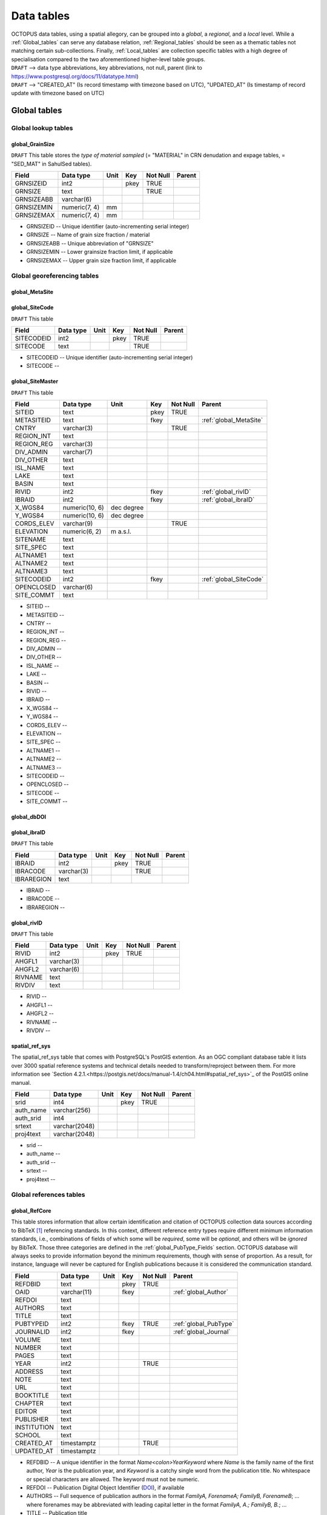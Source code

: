 ===========
Data tables
===========
| OCTOPUS data tables, using a spatial allegory, can be grouped into a *global*, a *regional*, and a *local* level. While a :ref:`Global_tables` can serve any database relation, :ref:`Regional_tables` should be seen as a thematic tables not matching certain sub-collections. Finally, :ref:`Local_tables` are collection specific tables with a high degree of specialisation compared to the two aforementioned higher-level table groups.

| ``DRAFT`` --> data type abbreviations, key abbreviations, not null, parent (link to https://www.postgresql.org/docs/11/datatype.html)
| ``DRAFT`` --> "CREATED_AT" (Is record timestamp with timezone based on UTC), "UPDATED_AT" (Is timestamp of record update with timezone based on UTC)

..  _Global_tables:

Global tables
-------------

..  _Global_lookup_tables:

Global lookup tables
~~~~~~~~~~~~~~~~~~~~

..  _global_GrainSize:

global_GrainSize
^^^^^^^^^^^^^^^^
``DRAFT`` This table stores the *type of material sampled* (= "MATERIAL" in CRN denudation and expage tables, = "SED_MAT" in SahulSed tables).

========== ============= ==== ==== ======== ======
Field      Data type     Unit Key  Not Null Parent
========== ============= ==== ==== ======== ======
GRNSIZEID  int2               pkey TRUE     
GRNSIZE    text                    TRUE     
GRNSIZEABB varchar(6)                      
GRNSIZEMIN numeric(7, 4) mm                 
GRNSIZEMAX numeric(7, 4) mm                 
========== ============= ==== ==== ======== ======

* GRNSIZEID -- Unique identifier (auto-incrementing serial integer)

* GRNSIZE -- Name of grain size fraction / material

* GRNSIZEABB -- Unique abbreviation of "GRNSIZE"

* GRNSIZEMIN -- Lower grainsize fraction limit, if applicable

* GRNSIZEMAX -- Upper grain size fraction limit, if applicable

Global georeferencing tables
~~~~~~~~~~~~~~~~~~~~~~~~~~~~

..  _global_MetaSite:

global_MetaSite
^^^^^^^^^^^^^^^

..  _global_SiteCode:

global_SiteCode
^^^^^^^^^^^^^^^
``DRAFT`` This table 

========== ========= ==== ==== ======== ======
Field      Data type Unit Key  Not Null Parent
========== ========= ==== ==== ======== ======
SITECODEID int2           pkey TRUE     
SITECODE   text                TRUE     
========== ========= ==== ==== ======== ======

* SITECODEID -- Unique identifier (auto-incrementing serial integer)

* SITECODE -- 

..  _global_SiteMaster:

global_SiteMaster
^^^^^^^^^^^^^^^^^

``DRAFT`` This table

========== ============== ========== ==== ======== ======================
Field      Data type      Unit       Key  Not Null Parent
========== ============== ========== ==== ======== ======================
SITEID     text                      pkey TRUE     
METASITEID text                      fkey          :ref:`global_MetaSite`
CNTRY      varchar(3)                     TRUE     
REGION_INT text                                    
REGION_REG varchar(3)                              
DIV_ADMIN  varchar(7)                              
DIV_OTHER  text                                    
ISL_NAME   text                                    
LAKE       text                                    
BASIN      text                                    
RIVID      int2                      fkey          :ref:`global_rivID`
IBRAID     int2                      fkey          :ref:`global_ibraID`
X_WGS84    numeric(10, 6) dec degree               
Y_WGS84    numeric(10, 6) dec degree               
CORDS_ELEV varchar(9)                     TRUE     
ELEVATION  numeric(6, 2)  m a.s.l.                 
SITENAME   text                                    
SITE_SPEC  text                                    
ALTNAME1   text                                    
ALTNAME2   text                                    
ALTNAME3   text                                    
SITECODEID int2                      fkey          :ref:`global_SiteCode`
OPENCLOSED varchar(6)                              
SITE_COMMT text                                    
========== ============== ========== ==== ======== ======================

* SITEID -- 

* METASITEID -- 

* CNTRY -- 

* REGION_INT -- 

* REGION_REG -- 

* DIV_ADMIN -- 

* DIV_OTHER -- 

* ISL_NAME -- 

* LAKE -- 

* BASIN -- 

* RIVID -- 

* IBRAID -- 

* X_WGS84 -- 

* Y_WGS84 -- 

* CORDS_ELEV -- 

* ELEVATION -- 

* SITE_SPEC -- 

* ALTNAME1 -- 

* ALTNAME2 -- 

* ALTNAME3 -- 

* SITECODEID -- 

* OPENCLOSED -- 

* SITECODE -- 

* SITE_COMMT -- 

..  _global_dbDOI:

global_dbDOI
^^^^^^^^^^^^

..  _global_ibraID:

global_ibraID
^^^^^^^^^^^^^
``DRAFT`` This table

========== ========== ==== ==== ======== ======
Field      Data type  Unit Key  Not Null Parent
========== ========== ==== ==== ======== ======
IBRAID     int2            pkey TRUE     
IBRACODE   varchar(3)           TRUE     
IBRAREGION text                          
========== ========== ==== ==== ======== ======

* IBRAID -- 

* IBRACODE -- 

* IBRAREGION -- 

..  _global_rivID:

global_rivID
^^^^^^^^^^^^
``DRAFT`` This table

======= ========== ==== ==== ======== ======
Field   Data type  Unit Key  Not Null Parent
======= ========== ==== ==== ======== ======
RIVID   int2            pkey TRUE     
AHGFL1  varchar(3)                    
AHGFL2  varchar(6)                    
RIVNAME text                          
RIVDIV  text                          
======= ========== ==== ==== ======== ======

* RIVID -- 

* AHGFL1 -- 

* AHGFL2 -- 

* RIVNAME -- 

* RIVDIV -- 

..  _spatial_ref_sys:

spatial_ref_sys
^^^^^^^^^^^^^^^
The spatial_ref_sys table that comes with PostgreSQL's PostGIS extention. As an OGC compliant database table it lists over 3000 spatial reference systems and technical details needed to transform/reproject between them. For more information see `Section 4.2.1.<https://postgis.net/docs/manual-1.4/ch04.html#spatial_ref_sys>`_ of the PostGIS online manual.

========= ============= ==== ==== ======== ======
Field     Data type     Unit Key  Not Null Parent
========= ============= ==== ==== ======== ======
srid      int4               pkey TRUE     
auth_name varchar(256)                     
auth_srid int4                             
srtext    varchar(2048)                    
proj4text varchar(2048)                    
========= ============= ==== ==== ======== ======

* srid -- 

* auth_name -- 

* auth_srid -- 

* srtext -- 

* proj4text -- 

Global references tables
~~~~~~~~~~~~~~~~~~~~~~~~

..  _global_RefCore:

global_RefCore
^^^^^^^^^^^^^^
This table stores information that allow certain identification and citation of OCTOPUS collection data sources according to BibTeX [#]_ referencing standards. In this context, different reference entry types require different minimum information standards, i.e., combinations of fields of which some will be *required*, some will be *optional*, and others will be *ignored* by BibTeX. Those three categories are defined in the :ref:`global_PubType_Fields` section. OCTOPUS database will always seeks to provide information beyond the minimum requirements, though with sense of proportion. As a result, for instance, language will never be captured for English publications because it is considered the communication standard.

=========== =========== ==== ==== ======== ==================
Field       Data type   Unit Key  Not Null Parent
=========== =========== ==== ==== ======== ==================
REFDBID     text             pkey TRUE     
OAID        varchar(11)      fkey          :ref:`global_Author`
REFDOI      text                           
AUTHORS     text                           
TITLE       text                           
PUBTYPEID   int2             fkey TRUE     :ref:`global_PubType`
JOURNALID   int2             fkey          :ref:`global_Journal`
VOLUME      text                           
NUMBER      text                           
PAGES       text                           
YEAR        int2                  TRUE     
ADDRESS     text                           
NOTE        text                           
URL         text                           
BOOKTITLE   text                           
CHAPTER     text                           
EDITOR      text                           
PUBLISHER   text                           
INSTITUTION text                           
SCHOOL      text                           
CREATED_AT  timestamptz           TRUE     
UPDATED_AT  timestamptz                    
=========== =========== ==== ==== ======== ==================

* REFDBID -- A unique identifier in the format *Name<colon>YearKeyword* where *Name* is the family name of the first author, *Year* is the publication year, and *Keyword* is a catchy single word from the publication title. No whitespace or special characters are allowed. The keyword must not be numeric. 

* REFDOI -- Publication Digital Object Identifier (`DOI <https://www.doi.org/>`_), if available

* AUTHORS -- Full sequence of publication authors in the format *FamilyA, ForenameA; FamilyB, ForenameB*; ... where forenames may be abbreviated with leading capital letter in the format *FamilyA, A.; FamilyB, B.*; ...

* TITLE -- Publication title

* VOLUME -- Volume of publication medium

* NUMBER -- Number of publication medium

* PAGES -- Page range divided by double dash (e.g. 102\-\-208), running article number, or a number of pages for books, theses

* YEAR -- Year of publication

* ADDRESS -- Usually the address of the publisher or other institution

* NOTE -- Free text field for annotations

* URL -- Publication url, especially favoured when no DOI available

* BOOKTITLE -- Title of a book, part of which is being cited. In OCTOPUS, further, title of website

* CHAPTER -- A chapter, section, sequence etc. number

* EDITOR -- Name(s) of editor(s) in the format defined above

* PUBLISHER -- Publisher's name

* INSTITUTION -- Institutuion sponsoring a technical report

* SCHOOL -- Name of school where thesis was written

..  _global_RefAbstract:

global_RefAbstract
^^^^^^^^^^^^^^^^^^
``DRAFT`` This table stores publication abstracts for references in :ref:`global_RefCore`.

========= ========= ==== ==== ======== ======
Field     Data type Unit Key  Not Null Parent
========= ========= ==== ==== ======== ======
REFDBID   text           pkey TRUE     
ABSTRACT  text                         
========= ========= ==== ==== ======== ======

* REFDBID -- Uses same "REFDBID" as :ref:`global_RefCore` table does (because is one-to-one relationship)

* ABSTRACT -- Is publication abstract, if available. Note - Very extensive abstracts have been truncated and marked as *... [_truncated_]* at their end.

..  _global_Author:

global_Author
^^^^^^^^^^^^^
``DRAFT`` This table 

========== ============ ==== ==== ======== ======
Field      Data type    Unit Key  Not Null Parent
========== ============ ==== ==== ======== ======
OAID       varchar(11)       pkey TRUE     
AUTH       text                   TRUE     
FORENAME   text                            
INITIALS   text                            
ORCID      #varchar(19)                    
SCOPUSID   text                            
WSCC_RESID text                            
AUTH_COMMT text                            
AUTH_URL   text                            
URL_DATE   date                            
========== ============ ==== ==== ======== ======

* OAID -- 

* AUTH -- 

* FORENAME -- 

* INITIALS -- 

* ORCID -- 

* SCOPUSID -- 

* WSCC_RESID -- 

* AUTH_COMMT -- 

* AUTH_URL -- ... if "AUTH" is a corporation

* URL_DATE -- ... only applicable if "AUTH_URL" is not null

..  _global_Journal:

global_Journal
^^^^^^^^^^^^^^
``DRAFT`` This table 

========== ========== ==== ==== ======== ======
Field      Data type  Unit Key  Not Null Parent
========== ========== ==== ==== ======== ======
JOURNALID  int2            pkey TRUE     
JOURNAL    text                 TRUE     
JOURNALABB text                 TRUE     
PRINT_ISSN varchar(9)                    
ONLIN_ISSN varchar(9)                    
========== ========== ==== ==== ======== ======

* JOURNALID -- Unique identifier (auto-incrementing serial integer)

* JOURNAL -- 

* JOURNALABB -- Abbreviated journal name according to https://images.webofknowledge.com/images/help/WOS/A_abrvjt.html

* PRINT_ISSN -- 

* ONLIN_ISSN -- 

..  _global_PubType:

global_PubType
^^^^^^^^^^^^^^
``DRAFT`` Information standard defined by BibTex

========= ========= ==== ==== ======== ======
Field     Data type Unit Key  Not Null Parent
========= ========= ==== ==== ======== ======
PUBTYPEID int2           pkey TRUE     
PUBTYPE   text                         
========= ========= ==== ==== ======== ======

* PUBTYPEID -- Unique identifier (auto-incrementing serial integer)

* PUBTYPE -- Name of publication entry type according to BibTeX standards. For selectable values see :ref:`global_PubType_Fields`

..  _global_RefKeyword:

global_RefKeyword
^^^^^^^^^^^^^^^^^

----

..  _Regional_tables:

Regional tables
---------------

Non-Cosmogenics tables
~~~~~~~~~~~~~~~~~~~~~~

..  _cabah_LabCodes:

cabah_LabCodes
^^^^^^^^^^^^^^
``DRAFT`` This table 

========== ========== ==== ==== ======== ======
Field      Data type  Unit Key  Not Null Parent
========== ========== ==== ==== ======== ======
LAB_ORIGID int2            pkey TRUE     
LAB_PREFIX text                          
LAB_FACLTY text                          
CNTRY      varchar(3)                    
LAB_ACTIVE bool                          
LAB_MTD    varchar(3)                    
LAB_URL    text                          
LAB_SOURCE text                          
========== ========== ==== ==== ======== ======

* LAB_ORIGID -- Unique identifier (auto-incrementing serial integer)

* LAB_PREFIX -- 

* LAB_FACLTY -- 

* CNTRY -- 

* LAB_ACTIVE -- 

* LAB_MTD -- 

* LAB_URL -- 

* LAB_SOURCE -- 

..  _cabah_chemprepID:

cabah_chemprepID
^^^^^^^^^^^^^^^^
``DRAFT`` This table 

========== ========= ==== ==== ======== ======
Field      Data type Unit Key  Not Null Parent
========== ========= ==== ==== ======== ======
CHEMPREPID int2           pkey TRUE     
CHEMPREP   text                TRUE     
CHEMPREPAB text                         
========== ========= ==== ==== ======== ======

* CHEMPREPID -- Unique identifier (auto-incrementing serial integer)

* CHEMPREP -- 

* CHEMPREPAB -- 

..  _cabah_col_mtdID:

cabah_col_mtdID
^^^^^^^^^^^^^^^
``DRAFT`` This table 

========= ========= ==== ==== ======== ======
Field     Data type Unit Key  Not Null Parent
========= ========= ==== ==== ======== ======
COL_MTDID int2           pkey TRUE     
COL_MTD   text                TRUE     
========= ========= ==== ==== ======== ======

* COL_MTDID -- Unique identifier (auto-incrementing serial integer)

* COL_MTD -- 

..  _cabah_methodID:

cabah_methodID
^^^^^^^^^^^^^^
``DRAFT`` This table 

========== ========= ==== ==== ======== ======
Field      Data type Unit Key  Not Null Parent
========== ========= ==== ==== ======== ======
METHODID   int2           pkey TRUE     
METHOD     text                TRUE     
METHODABBR text                TRUE     
========== ========= ==== ==== ======== ======

* METHODID -- Unique identifier (auto-incrementing serial integer)

* METHOD -- 

* METHODABBR -- 

Cosmogenics tables
~~~~~~~~~~~~~~~~~~

..  _crn_alstndID:

crn_alstndID
^^^^^^^^^^^^
``DRAFT`` This table 

========== ============= ==== ==== ======== ======
Field      Data type     Unit Key  Not Null Parent
========== ============= ==== ==== ======== ======
ALSTNDID   int2               pkey TRUE     
ALSTND     text                    TRUE     
ALSTND_PUB text                             
ALCORR     numeric(5, 4)                    
ALSTNDRTIO numeric                          
ALSTNDCOMT text                             
========== ============= ==== ==== ======== ======

* ALSTNDID -- Unique identifier (auto-incrementing serial integer)

* ALSTND -- 

* ALSTND_PUB -- 

* ALCORR -- 

* ALSTNDRTIO -- 

* ALSTNDCOMT -- 

..  _crn_bestndID:

crn_bestndID
^^^^^^^^^^^^
``DRAFT`` This table 

========== ============= ==== ==== ======== ======
Field      Data type     Unit Key  Not Null Parent
========== ============= ==== ==== ======== ======
BESTNDID   int2               pkey TRUE     
BESTND     text                    TRUE     
BESTND_PUB text                             
BECORR     numeric(5, 4)                    
BESTNDRTIO numeric                          
BESTNDCOMT text                             
========== ============= ==== ==== ======== ======

* BESTNDID -- Unique identifier (auto-incrementing serial integer)

* BESTND -- 

* BESTND_PUB -- 

* BECORR -- 

* BESTNDRTIO -- 

* BESTNDCOMT -- 

Luminescence tables
~~~~~~~~~~~~~~~~~~~

..  _osl-tl_agemodelID:

osl-tl_agemodelID
^^^^^^^^^^^^^^^^^
``DRAFT`` This table 

========== ========= ==== ==== ======== ======
Field      Data type Unit Key  Not Null Parent
========== ========= ==== ==== ======== ======
AGEMODELID int2           pkey TRUE     
AGEMODEL   text                TRUE     
AGEMODELAB text                         
========== ========= ==== ==== ======== ======

* AGEMODELID -- Unique identifier (auto-incrementing serial integer)

* AGEMODEL -- 

* AGEMODELAB -- 

..  _osl-tl_ed_procID:

osl-tl_ed_procID
^^^^^^^^^^^^^^^^
``DRAFT`` This table 

========== ========= ==== ==== ======== ======
Field      Data type Unit Key  Not Null Parent
========== ========= ==== ==== ======== ======
ED_PROCID  int2           pkey TRUE     
ED_PROC    text                TRUE     
ED_PROCABR text                         
========== ========= ==== ==== ======== ======

* ED_PROCID -- Unique identifier (auto-incrementing serial integer)

* ED_PROC -- 

* ED_PROCABR -- 

..  _osl-tl_lum_matID:

osl-tl_lum_matID
^^^^^^^^^^^^^^^^
``DRAFT`` This table 

========== ========= ==== ==== ======== ======
Field      Data type Unit Key  Not Null Parent
========== ========= ==== ==== ======== ======
LUM_MATID  int2           pkey TRUE     
LUM_MAT    text                TRUE     
LUM_MATABB text                         
========== ========= ==== ==== ======== ======

* LUM_MATID -- Unique identifier (auto-incrementing serial integer)

* LUM_MAT -- 

* LUM_MATABB -- 

..  _osl-tl_mineralID:

osl-tl_mineralID
^^^^^^^^^^^^^^^^
``DRAFT`` This table 

========== ========= ==== ==== ======== ======
Field      Data type Unit Key  Not Null Parent
========== ========= ==== ==== ======== ======
MINERALID  int2           pkey TRUE     
MINERAL    text                TRUE     
MINERALABB text                         
========== ========= ==== ==== ======== ======

* MINERALID -- Unique identifier (auto-incrementing serial integer)

* MINERAL -- 

* MINERALABB -- 

..  _osl-tl_mtdID:

osl-tl_mtdID
^^^^^^^^^^^^
``DRAFT`` This table 

===== ========= ==== ==== ======== ======
Field Data type Unit Key  Not Null Parent
===== ========= ==== ==== ======== ======
MTDID int2           pkey TRUE     
MTD   text                TRUE     
MTDAB text                         
===== ========= ==== ==== ======== ======

* MTDID -- Unique identifier (auto-incrementing serial integer)

* MTD -- 

* MTDAB -- 

..  _osl_typeID:

osl_typeID
^^^^^^^^^^
``DRAFT`` This table 

========== ========= ==== ==== ======== ======
Field      Data type Unit Key  Not Null Parent
========== ========= ==== ==== ======== ======
OSL_TYPEID int2           pkey TRUE     
OSL_TYPE   text                TRUE     
OSL_TYPEAB text                         
========== ========= ==== ==== ======== ======

* OSL_TYPEID -- Unique identifier (auto-incrementing serial integer)

* OSL_TYPE -- 

* OSL_TYPEAB -- 

----

..  _Local_tables:

Local tables
------------

CRN tables
~~~~~~~~~~

..  _crn_amsID:

crn_amsID
^^^^^^^^^
``DRAFT`` This table 

====== ========= ==== ==== ======== ======
Field  Data type Unit Key  Not Null Parent
====== ========= ==== ==== ======== ======
AMSID  int2           pkey TRUE     
AMS    text                TRUE     
AMSORG text                         
AMSURL text                         
====== ========= ==== ==== ======== ======

* AMSID -- Unique identifier (auto-incrementing serial integer)

* AMS -- 

* AMSORG -- 

* AMSURL --

..  _crn_projepsgID:

crn_projepsgID
^^^^^^^^^^^^^^
``DRAFT`` This table 

========== =========== ==== ==== ======== ======
Field      Data type   Unit Key  Not Null Parent
========== =========== ==== ==== ======== ======
PROJEPSGID int2             pkey TRUE     
PROJECTION varchar(13)           TRUE     
========== =========== ==== ==== ======== ======

* PROJEPSGID -- Unique identifier (auto-incrementing serial integer)

* PROJECTION -- 

..  _crn_projepsgID:

crn_studies_boundingbox
^^^^^^^^^^^^^^^^^^^^^^^
``DRAFT`` This table 

======= ========== ==== ==== ======== ======
Field   Data type  Unit Key  Not Null Parent
======= ========== ==== ==== ======== ======
id      serial4         pkey TRUE     
geom    geometry                      
STUDYID varchar(5)      ukey TRUE     
======= ========== ==== ==== ======== ======

* id -- Unique identifier (auto-incrementing serial integer)

* geom -- 

* STUDYID -- 

SahulArch tables
~~~~~~~~~~~~~~~~

..  _arch_featdatedID:

arch_featdatedID
^^^^^^^^^^^^^^^^
``DRAFT`` This table 

========== ========= ==== ==== ======== ======
Field      Data type Unit Key  Not Null Parent
========== ========= ==== ==== ======== ======
FEATDATEID           int2 pkey TRUE     
FEATDATED            text      TRUE     
========== ========= ==== ==== ======== ======

* FEATDATEID -- Unique identifier (auto-incrementing serial integer)

* FEATDATED -- 

..  _c13_valID:

c13_valID
^^^^^^^^^
``DRAFT`` This table 

========= ========= ==== ==== ======== ======
Field     Data type Unit Key  Not Null Parent
========= ========= ==== ==== ======== ======
C13_VALID int2           pkey TRUE     
C13_VAL   text                TRUE     
========= ========= ==== ==== ======== ======

* C13_VALID -- Unique identifier (auto-incrementing serial integer)

* C13_VAL -- 

..  _c14_contamID:

c14_contamID
^^^^^^^^^^^^
``DRAFT`` This table 

======== ========= ==== ==== ======== ======
Field    Data type Unit Key  Not Null Parent
======== ========= ==== ==== ======== ======
CONTAMID int2           pkey TRUE     
CONTAM   text                TRUE     
======== ========= ==== ==== ======== ======

* CONTAMID -- Unique identifier (auto-incrementing serial integer)

* CONTAM -- 

..  _c14_hum_modID:

c14_hum_modID
^^^^^^^^^^^^^
``DRAFT`` This table 

========= ========= ==== ==== ======== ======
Field     Data type Unit Key  Not Null Parent
========= ========= ==== ==== ======== ======
HUM_MODID int2           pkey TRUE     
HUM_MOD   text                TRUE     
========= ========= ==== ==== ======== ======

* HUM_MODID -- Unique identifier (auto-incrementing serial integer)

* HUM_MOD -- 

..  _c14_materia1ID:

c14_materia1ID
^^^^^^^^^^^^^^
``DRAFT`` This table 

========== ========= ==== ==== ======== ======
Field      Data type Unit Key  Not Null Parent
========== ========= ==== ==== ======== ======
MATERIA1ID int2           pkey TRUE     
MATERIAL1  text                TRUE     
MATERIA1AB text                         
========== ========= ==== ==== ======== ======

* MATERIA1ID -- Unique identifier (auto-incrementing serial integer)

* MATERIAL1 -- 

* MATERIA1AB -- 

..  _c14_materia2ID:

c14_materia2ID
^^^^^^^^^^^^^^
``DRAFT`` This table 

========== ========= ==== ==== ======== ======
Field      Data type Unit Key  Not Null Parent
========== ========= ==== ==== ======== ======
MATERIA2ID int2           pkey TRUE     
MATERIAL2  text                TRUE     
========== ========= ==== ==== ======== ======

* MATERIA2ID -- Unique identifier (auto-incrementing serial integer)

* MATERIAL2 -- 

..  _c14_solvent2ID:

c14_solvent2ID
^^^^^^^^^^^^^^
``DRAFT`` This table 

========== ========= ==== ==== ======== ======
Field      Data type Unit Key  Not Null Parent
========== ========= ==== ==== ======== ======
SOLVENT2ID int2           pkey TRUE     
SOLVENT2   text                TRUE     
SOLVENT2AB text                         
========== ========= ==== ==== ======== ======

* SOLVENT2ID -- Unique identifier (auto-incrementing serial integer)

* SOLVENT2 -- 

* SOLVENT2AB -- 

..  _c_mtdID:

c_mtdID
^^^^^^^
``DRAFT`` This table 

======= ========= ==== ==== ======== ======
Field   Data type Unit Key  Not Null Parent
======= ========= ==== ==== ======== ======
C_MTDID int2           pkey TRUE     
C_MTD   text                TRUE     
C_MTDAB text                         
======= ========= ==== ==== ======== ======

* C_MTDID -- Unique identifier (auto-incrementing serial integer)

* C_MTD -- 

* C_MTDAB -- 

..  _arch_c14_polygons_EPSG3857:

arch_c14_polygons_EPSG3857
^^^^^^^^^^^^^^^^^^^^^^^^^^
``DRAFT`` This table 

====== ============ ==== ==== ======== ======
Field  Data type    Unit Key  Not Null Parent
====== ============ ==== ==== ======== ======
id     serial4           pkey TRUE     
geom   geometry(mp)                    
OBSID1 text              ukey TRUE     
OBSID2 text                            
====== ============ ==== ==== ======== ======

* id -- Unique identifier (auto-incrementing serial integer)

* geom -- 

* OBSID1 -- 

* OBSID2 -- 

..  _arch_osl_polygons_EPSG3857:

arch_osl_polygons_EPSG3857
^^^^^^^^^^^^^^^^^^^^^^^^^^
``DRAFT`` This table 

====== ============ ==== ==== ======== ======
Field  Data type    Unit Key  Not Null Parent
====== ============ ==== ==== ======== ======
id     serial4           pkey TRUE     
geom   geometry(mp)                    
OBSID1 text              ukey TRUE     
OBSID2 text                            
====== ============ ==== ==== ======== ======

* id -- Unique identifier (auto-incrementing serial integer)

* geom -- 

* OBSID1 -- 

* OBSID2 -- 

..  _arch_tl_polygons_EPSG3857:

arch_tl_polygons_EPSG3857
^^^^^^^^^^^^^^^^^^^^^^^^^
``DRAFT`` This table 

====== ============ ==== ==== ======== ======
Field  Data type    Unit Key  Not Null Parent
====== ============ ==== ==== ======== ======
id     serial4           pkey TRUE     
geom   geometry(mp)                    
OBSID1 text              ukey TRUE     
OBSID2 text                            
====== ============ ==== ==== ======== ======

* id -- Unique identifier (auto-incrementing serial integer)

* geom -- 

* OBSID1 -- 

* OBSID2 -- 

SahulSed tables
~~~~~~~~~~~~~~~

..  _sed_depconID:

sed_depconID
^^^^^^^^^^^^
``DRAFT`` This table 

======== ========= ==== ==== ======== ======
Field    Data type Unit Key  Not Null Parent
======== ========= ==== ==== ======== ======
DEPCONID int2           pkey TRUE     
DEPCON   text                TRUE     
======== ========= ==== ==== ======== ======

* DEPCONID -- Unique identifier (auto-incrementing serial integer)

* DEPCON -- 

..  _sed_faciesID:

sed_faciesID
^^^^^^^^^^^^
``DRAFT`` This table 

======== ========= ==== ==== ======== ======
Field    Data type Unit Key  Not Null Parent
======== ========= ==== ==== ======== ======
FACIESID int2           pkey TRUE     
FACIES   text                TRUE     
======== ========= ==== ==== ======== ======

* FACIESID -- Unique identifier (auto-incrementing serial integer)

* FACIES -- 

..  _sed_geommodID:

sed_geommodID
^^^^^^^^^^^^^
``DRAFT`` This table 

========= ========= ==== ==== ======== ======
Field     Data type Unit Key  Not Null Parent
========= ========= ==== ==== ======== ======
GEOMMODID int2           pkey TRUE     
GEOMMOD   text                TRUE     
========= ========= ==== ==== ======== ======

* GEOMMODID -- Unique identifier (auto-incrementing serial integer)

* GEOMMOD -- 

..  _sed_geotypeID:

sed_geotypeID
^^^^^^^^^^^^^
``DRAFT`` This table 

========= ========= ==== ==== ======== ======
Field     Data type Unit Key  Not Null Parent
========= ========= ==== ==== ======== ======
GEOTYPEID int2           pkey TRUE     
GEOTYPE   text                TRUE     
========= ========= ==== ==== ======== ======

* GEOTYPEID -- Unique identifier (auto-incrementing serial integer)

* GEOTYPE -- 

..  _sed_laketypeID:

sed_laketypeID
^^^^^^^^^^^^^^
``DRAFT`` This table 

========== ========= ==== ==== ======== ======
Field      Data type Unit Key  Not Null Parent
========== ========= ==== ==== ======== ======
LAKETYPEID int2           pkey TRUE     
LAKETYPE   text                TRUE     
========== ========= ==== ==== ======== ======

* LAKETYPEID -- Unique identifier (auto-incrementing serial integer)

* LAKETYPE -- 

..  _sed_morphID:

sed_morphID
^^^^^^^^^^^
``DRAFT`` This table 

======= ========= ==== ==== ======== ======
Field   Data type Unit Key  Not Null Parent
======= ========= ==== ==== ======== ======
MORPHID int2           pkey TRUE     
MORPH   text                TRUE     
======= ========= ==== ==== ======== ======

* MORPHID -- Unique identifier (auto-incrementing serial integer)

* MORPH -- 

..  _sed_sitetypeID:

sed_sitetypeID
^^^^^^^^^^^^^^
``DRAFT`` This table 

========== ========= ==== ==== ======== ======
Field      Data type Unit Key  Not Null Parent
========== ========= ==== ==== ======== ======
SITETYPEID int2           pkey TRUE     
SITETYPE   text                TRUE     
========== ========= ==== ==== ======== ======

* SITETYPEID -- Unique identifier (auto-incrementing serial integer)

* SITETYPE -- 

..  _sed-osl_points_EPSG3857:

sed-osl_points_EPSG3857
^^^^^^^^^^^^^^^^^^^^^^^
``DRAFT`` This table 

====== ============ ==== ==== ======== ======
Field  Data type    Unit Key  Not Null Parent
====== ============ ==== ==== ======== ======
id     serial4           pkey TRUE     
geom   geometry(pt)                    
OBSID1 text              ukey TRUE     
OBSID2 text                            
====== ============ ==== ==== ======== ======

* id -- Unique identifier (auto-incrementing serial integer)

* geom -- 

* OBSID1 -- 

* OBSID2 -- 

..  _sed-tl_points_EPSG3857:

sed-tl_points_EPSG3857
^^^^^^^^^^^^^^^^^^^^^^
``DRAFT`` This table 

====== ============ ==== ==== ======== ======
Field  Data type    Unit Key  Not Null Parent
====== ============ ==== ==== ======== ======
id     serial4           pkey TRUE     
geom   geometry(pt)                    
OBSID1 text              ukey TRUE     
OBSID2 text                            
====== ============ ==== ==== ======== ======

* id -- Unique identifier (auto-incrementing serial integer)

* geom -- 

* OBSID1 -- 

* OBSID2 -- 

FosSahul tables
~~~~~~~~~~~~~~~

fos_TaxRank1_classID
^^^^^^^^^^^^^^^^^^^^
``DRAFT`` This table 

fos_TaxRank2_infraclaID
^^^^^^^^^^^^^^^^^^^^^^^
``DRAFT`` This table 

fos_TaxRank3_ordrID
^^^^^^^^^^^^^^^^^^^
``DRAFT`` This table 

fos_TaxRank4_familyID
^^^^^^^^^^^^^^^^^^^^^
``DRAFT`` This table 

fos_TaxRank5_genusID
^^^^^^^^^^^^^^^^^^^^
``DRAFT`` This table 

fos_TaxRank6_speciesID
^^^^^^^^^^^^^^^^^^^^^^
``DRAFT`` This table 

fos_chemtypeID
^^^^^^^^^^^^^^
``DRAFT`` This table 

fos_fosmat1ID
^^^^^^^^^^^^^
``DRAFT`` This table 

fos_fosmat2ID
^^^^^^^^^^^^^
``DRAFT`` This table 

fos_mtdsID
^^^^^^^^^^
``DRAFT`` This table 

fos_polygons_EPSG3857
^^^^^^^^^^^^^^^^^^^^^
``DRAFT`` This table 

expage tables
~~~~~~~~~~~~~

expage_points_EPSG3857
^^^^^^^^^^^^^^^^^^^^^^
``DRAFT`` This table 

.. rubric:: Footnotes

.. [#] `https://www.ctan.org/pkg/bibtex <https://www.ctan.org/pkg/bibtex>`_
